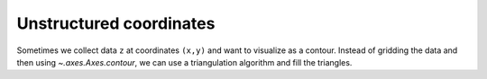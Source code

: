 .. _unstructured_plots:

Unstructured coordinates
-------------------------

Sometimes we collect data ``z`` at coordinates ``(x,y)`` and want to visualize
as a contour.  Instead of gridding the data and then using
`~.axes.Axes.contour`, we can use a triangulation algorithm and fill the
triangles.

